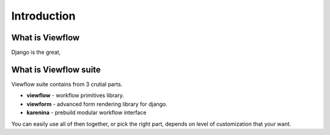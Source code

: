 ============
Introduction
============

What is Viewflow
================

Django is the great,



What is Viewflow suite
======================

Viewflow suite contains from 3 crutial parts.

* **viewflow** - workflow primitives library.
* **viewform** - advanced form rendering library for django.
* **karenina** - prebuild modular workflow interface

You can easily use all of then together, or pick the right part, depends
on level of customization that your want.
